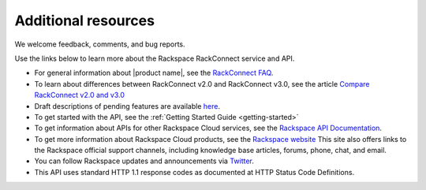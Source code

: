 .. _additional-resources:

Additional resources
~~~~~~~~~~~~~~~~~~~~

We welcome feedback, comments, and bug reports.

Use the links below to learn more about the Rackspace RackConnect service and API.

- For general information about |product name|, see the `RackConnect FAQ`_.

- To learn about differences between RackConnect v2.0 and RackConnect v3.0, see the
  article `Compare RackConnect v2.0 and v3.0`_

- Draft descriptions of pending features are available `here`_.

- To get started with the API, see the :ref:`Getting Started Guide <getting-started>`

- To get information about APIs for other Rackspace Cloud services, see the
  `Rackspace API Documentation`_.

- To get more information about Rackspace Cloud products, see the `Rackspace website`_
  This site also offers links to the Rackspace official support channels, including knowledge
  base articles, forums, phone, chat, and email.

- You can follow Rackspace updates and announcements via `Twitter`_.

- This API uses standard HTTP 1.1 response codes as documented at HTTP Status Code Definitions.


.. _RackConnect FAQ: http://www.rackspace.com/knowledge_center/article/rackconnect-v30-faq
.. _Getting Started with Rackspace Cloud Databases: http://docs.rackspace.com/cdb/api/v1.0/cdb-getting-started/content/DB_Overview.html
.. _Rackspace API Documentation: https://developer.rackspace.com/docs/
.. _Rackspace website: http://www.rackspace.com
.. _Twitter: https://twitter.com/rackspace
.. _HTTP Status Code Definitions: http://www.w3.org/Protocols/rfc2616/rfc2616-sec10.html
.. _Compare RackConnect v2.0 and v3.0: http://www.rackspace.com/knowledge_center/article/comparing-rackconnect-v30-and-rackconnect-v20
.. _here: http://docs.rcv3.apiary.io
